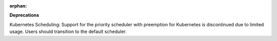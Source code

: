 :orphan:

**Deprecations**

Kubernetes Scheduling: Support for the priority scheduler with preemption for Kubernetes is discontinued
due to limited usage. Users should transition to the default scheduler.
